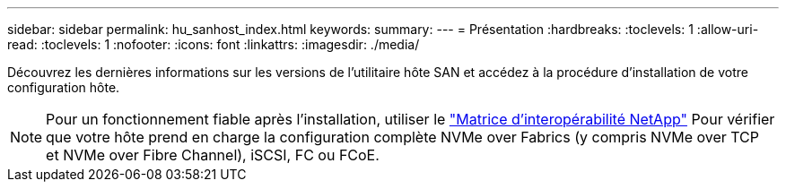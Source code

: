 ---
sidebar: sidebar 
permalink: hu_sanhost_index.html 
keywords:  
summary:  
---
= Présentation
:hardbreaks:
:toclevels: 1
:allow-uri-read: 
:toclevels: 1
:nofooter: 
:icons: font
:linkattrs: 
:imagesdir: ./media/


Découvrez les dernières informations sur les versions de l'utilitaire hôte SAN et accédez à la procédure d'installation de votre configuration hôte.


NOTE: Pour un fonctionnement fiable après l'installation, utiliser le https://mysupport.netapp.com/matrix/imt.jsp?components=65623%3B64703%3B&solution=1&isHWU&src=IMT["Matrice d'interopérabilité NetApp"^] Pour vérifier que votre hôte prend en charge la configuration complète NVMe over Fabrics (y compris NVMe over TCP et NVMe over Fibre Channel), iSCSI, FC ou FCoE.
